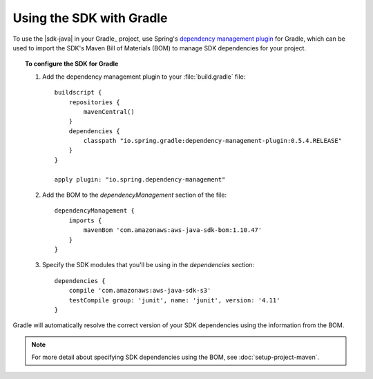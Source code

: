 .. Copyright 2010-2016 Amazon.com, Inc. or its affiliates. All Rights Reserved.

   This work is licensed under a Creative Commons Attribution-NonCommercial-ShareAlike 4.0
   International License (the "License"). You may not use this file except in compliance with the
   License. A copy of the License is located at http://creativecommons.org/licenses/by-nc-sa/4.0/.

   This file is distributed on an "AS IS" BASIS, WITHOUT WARRANTIES OR CONDITIONS OF ANY KIND,
   either express or implied. See the License for the specific language governing permissions and
   limitations under the License.

#########################
Using the SDK with Gradle
#########################

To use the |sdk-java| in your Gradle_ project, use Spring's `dependency management plugin
<http://github.com/spring-gradle-plugins/dependency-management-plugin>`_ for Gradle, which can be
used to import the SDK's Maven Bill of Materials (BOM) to manage SDK dependencies for your project.

.. topic:: To configure the SDK for Gradle

    #. Add the dependency management plugin to your :file:`build.gradle` file::

        buildscript {
            repositories {
                mavenCentral()
            }
            dependencies {
                classpath "io.spring.gradle:dependency-management-plugin:0.5.4.RELEASE"
            }
        }

        apply plugin: "io.spring.dependency-management"

    #. Add the BOM to the *dependencyManagement* section of the file::

        dependencyManagement {
            imports {
                mavenBom 'com.amazonaws:aws-java-sdk-bom:1.10.47'
            }
        }

    #. Specify the SDK modules that you'll be using in the *dependencies* section::

        dependencies {
            compile 'com.amazonaws:aws-java-sdk-s3'
            testCompile group: 'junit', name: 'junit', version: '4.11'
        }

Gradle will automatically resolve the correct version of your SDK dependencies using the information
from the BOM.

.. note:: For more detail about specifying SDK dependencies using the BOM, see
   :doc:`setup-project-maven`.

